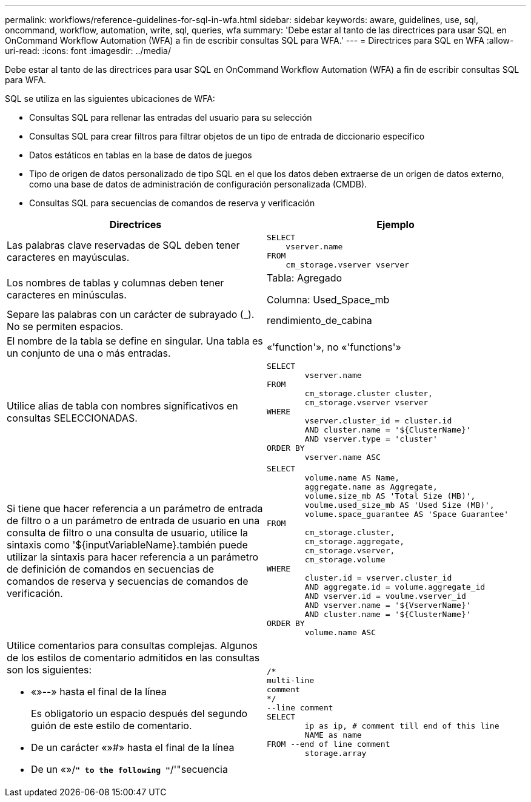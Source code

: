 ---
permalink: workflows/reference-guidelines-for-sql-in-wfa.html 
sidebar: sidebar 
keywords: aware, guidelines, use, sql, oncommand, workflow, automation, write, sql, queries, wfa 
summary: 'Debe estar al tanto de las directrices para usar SQL en OnCommand Workflow Automation (WFA) a fin de escribir consultas SQL para WFA.' 
---
= Directrices para SQL en WFA
:allow-uri-read: 
:icons: font
:imagesdir: ../media/


[role="lead"]
Debe estar al tanto de las directrices para usar SQL en OnCommand Workflow Automation (WFA) a fin de escribir consultas SQL para WFA.

SQL se utiliza en las siguientes ubicaciones de WFA:

* Consultas SQL para rellenar las entradas del usuario para su selección
* Consultas SQL para crear filtros para filtrar objetos de un tipo de entrada de diccionario específico
* Datos estáticos en tablas en la base de datos de juegos
* Tipo de origen de datos personalizado de tipo SQL en el que los datos deben extraerse de un origen de datos externo, como una base de datos de administración de configuración personalizada (CMDB).
* Consultas SQL para secuencias de comandos de reserva y verificación


[cols="2*"]
|===
| Directrices | Ejemplo 


 a| 
Las palabras clave reservadas de SQL deben tener caracteres en mayúsculas.
 a| 
[listing]
----
SELECT
    vserver.name
FROM
    cm_storage.vserver vserver
----


 a| 
Los nombres de tablas y columnas deben tener caracteres en minúsculas.
 a| 
Tabla: Agregado

Columna: Used_Space_mb



 a| 
Separe las palabras con un carácter de subrayado (_). No se permiten espacios.
 a| 
rendimiento_de_cabina



 a| 
El nombre de la tabla se define en singular. Una tabla es un conjunto de una o más entradas.
 a| 
«'function'», no «'functions'»



 a| 
Utilice alias de tabla con nombres significativos en consultas SELECCIONADAS.
 a| 
[listing]
----
SELECT
	vserver.name
FROM
	cm_storage.cluster cluster,
	cm_storage.vserver vserver
WHERE
	vserver.cluster_id = cluster.id
	AND cluster.name = '${ClusterName}'
	AND vserver.type = 'cluster'
ORDER BY
	vserver.name ASC
----


 a| 
Si tiene que hacer referencia a un parámetro de entrada de filtro o a un parámetro de entrada de usuario en una consulta de filtro o una consulta de usuario, utilice la sintaxis como '$\{inputVariableName}.también puede utilizar la sintaxis para hacer referencia a un parámetro de definición de comandos en secuencias de comandos de reserva y secuencias de comandos de verificación.
 a| 
[listing]
----
SELECT
	volume.name AS Name,
	aggregate.name as Aggregate,
	volume.size_mb AS 'Total Size (MB)',
	voulme.used_size_mb AS 'Used Size (MB)',
	volume.space_guarantee AS 'Space Guarantee'
FROM
	cm_storage.cluster,
	cm_storage.aggregate,
	cm_storage.vserver,
	cm_storage.volume
WHERE
	cluster.id = vserver.cluster_id
	AND aggregate.id = volume.aggregate_id
	AND vserver.id = voulme.vserver_id
	AND vserver.name = '${VserverName}'
	AND cluster.name = '${ClusterName}'
ORDER BY
	volume.name ASC
----


 a| 
Utilice comentarios para consultas complejas. Algunos de los estilos de comentario admitidos en las consultas son los siguientes:

* «»--» hasta el final de la línea
+
Es obligatorio un espacio después del segundo guión de este estilo de comentario.

* De un carácter «»#» hasta el final de la línea
* De un «»/*`" to the following "`*/'"secuencia

 a| 
[listing]
----
/*
multi-line
comment
*/
--line comment
SELECT
	ip as ip, # comment till end of this line
	NAME as name
FROM --end of line comment
	storage.array
----
|===